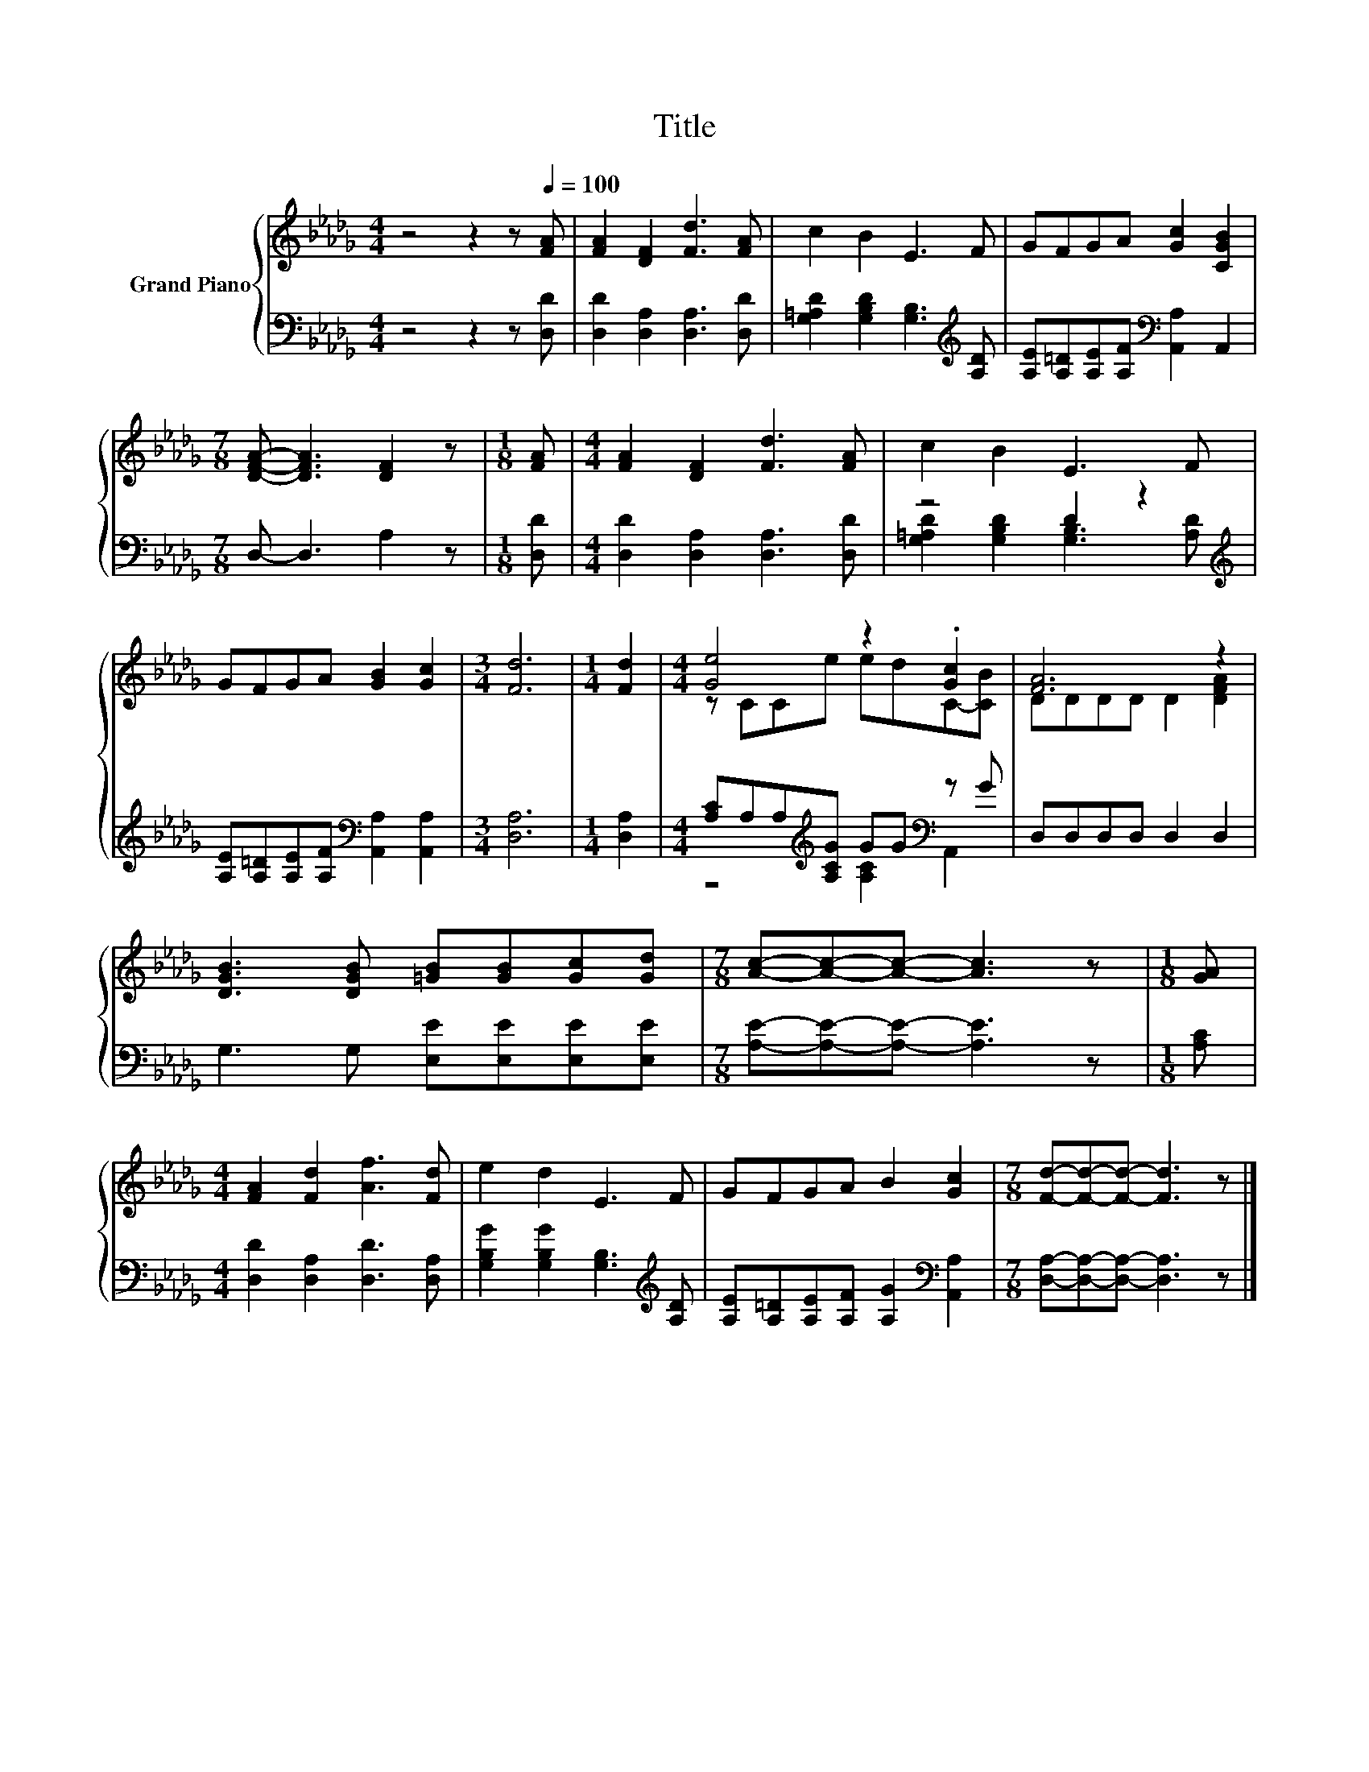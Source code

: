 X:1
T:Title
%%score { ( 1 4 ) | ( 2 3 ) }
L:1/8
M:4/4
K:Db
V:1 treble nm="Grand Piano"
V:4 treble 
V:2 bass 
V:3 bass 
V:1
 z4 z2 z[Q:1/4=100] [FA] | [FA]2 [DF]2 [Fd]3 [FA] | c2 B2 E3 F | GFGA [Gc]2 [CGB]2 | %4
[M:7/8] [DFA]- [DFA]3 [DF]2 z |[M:1/8] [FA] |[M:4/4] [FA]2 [DF]2 [Fd]3 [FA] | c2 B2 E3 F | %8
 GFGA [GB]2 [Gc]2 |[M:3/4] [Fd]6 |[M:1/4] [Fd]2 |[M:4/4] [Ge]4 z2 .[Gc]2 | [FA]6 z2 | %13
 [DGB]3 [DGB] [=GB][GB][Gc][Gd] |[M:7/8] [Ac]-[Ac]-[Ac]- [Ac]3 z |[M:1/8] [GA] | %16
[M:4/4] [FA]2 [Fd]2 [Af]3 [Fd] | e2 d2 E3 F | GFGA B2 [Gc]2 |[M:7/8] [Fd]-[Fd]-[Fd]- [Fd]3 z |] %20
V:2
 z4 z2 z [D,D] | [D,D]2 [D,A,]2 [D,A,]3 [D,D] | [G,=A,D]2 [G,B,D]2 [G,B,]3[K:treble] [A,D] | %3
 [A,E][A,=D][A,E][A,F][K:bass] [A,,A,]2 A,,2 |[M:7/8] D,- D,3 A,2 z |[M:1/8] [D,D] | %6
[M:4/4] [D,D]2 [D,A,]2 [D,A,]3 [D,D] | z4 D2 z2[K:treble] | %8
 [A,E][A,=D][A,E][A,F][K:bass] [A,,A,]2 [A,,A,]2 |[M:3/4] [D,A,]6 |[M:1/4] [D,A,]2 | %11
[M:4/4] [A,C]A,A,[K:treble][A,CG] GG[K:bass] z G | D,D,D,D, D,2 D,2 | G,3 G, [E,E][E,E][E,E][E,E] | %14
[M:7/8] [A,E]-[A,E]-[A,E]- [A,E]3 z |[M:1/8] [A,C] |[M:4/4] [D,D]2 [D,A,]2 [D,D]3 [D,A,] | %17
 [G,B,G]2 [G,B,G]2 [G,B,]3[K:treble] [A,D] | [A,E][A,=D][A,E][A,F] [A,G]2[K:bass] [A,,A,]2 | %19
[M:7/8] [D,A,]-[D,A,]-[D,A,]- [D,A,]3 z |] %20
V:3
 x8 | x8 | x7[K:treble] x | x4[K:bass] x4 |[M:7/8] x7 |[M:1/8] x |[M:4/4] x8 | %7
 [G,=A,D]2 [G,B,D]2 [G,B,]3[K:treble] [A,D] | x4[K:bass] x4 |[M:3/4] x6 |[M:1/4] x2 | %11
[M:4/4] z4[K:treble] [A,C]2[K:bass] A,,2 | x8 | x8 |[M:7/8] x7 |[M:1/8] x |[M:4/4] x8 | %17
 x7[K:treble] x | x6[K:bass] x2 |[M:7/8] x7 |] %20
V:4
 x8 | x8 | x8 | x8 |[M:7/8] x7 |[M:1/8] x |[M:4/4] x8 | x8 | x8 |[M:3/4] x6 |[M:1/4] x2 | %11
[M:4/4] z CCe edC-[CB] | DDDD D2 [DFA]2 | x8 |[M:7/8] x7 |[M:1/8] x |[M:4/4] x8 | x8 | x8 | %19
[M:7/8] x7 |] %20

